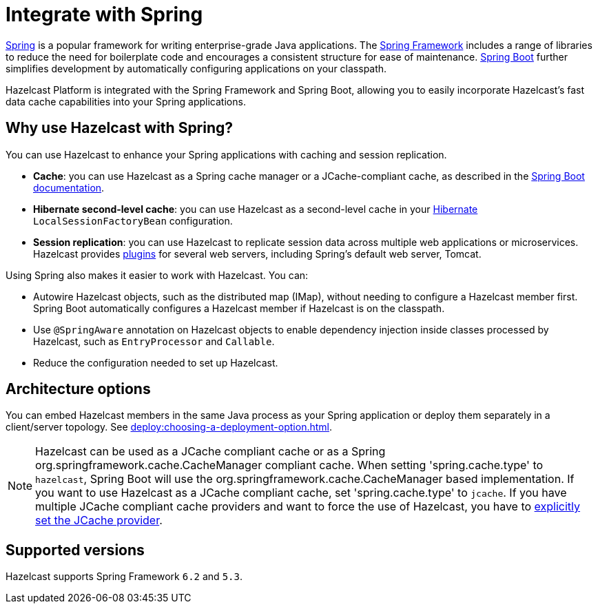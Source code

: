 = Integrate with Spring

https://spring.io/[Spring] is a popular framework for writing enterprise-grade Java applications. The https://spring.io/projects/spring-framework[Spring Framework] includes a range of libraries to reduce the need for boilerplate code and encourages a consistent structure for ease of maintenance. https://spring.io/projects/spring-boot[Spring Boot] further simplifies development by automatically configuring applications on your classpath.

Hazelcast Platform is integrated with the Spring Framework and Spring Boot, allowing you to easily incorporate Hazelcast's fast data cache capabilities into your Spring applications.

== Why use Hazelcast with Spring?

You can use Hazelcast to enhance your Spring applications with caching and session replication.

* **Cache**: you can use Hazelcast as a Spring cache manager or a JCache-compliant cache, as described in the https://docs.spring.io/spring-boot/reference/io/caching.html#io.caching.provider.hazelcast[Spring Boot documentation].

* **Hibernate second-level cache**: you can use Hazelcast as a second-level cache in your https://hibernate.org/[Hibernate] `LocalSessionFactoryBean` configuration.

* **Session replication**: you can use Hazelcast to replicate session data across multiple web applications or microservices. Hazelcast provides xref:plugins:web-session-replication.adoc[plugins] for several web servers, including Spring's default web server, Tomcat.

Using Spring also makes it easier to work with Hazelcast. You can:

* Autowire Hazelcast objects, such as the distributed map (IMap), without needing to configure a Hazelcast member first. Spring Boot automatically configures a Hazelcast member if Hazelcast is on the classpath.
* Use `@SpringAware` annotation on Hazelcast objects to enable dependency injection inside classes processed by Hazelcast, such as `EntryProcessor` and `Callable`.
* Reduce the configuration needed to set up Hazelcast.

== Architecture options

You can embed Hazelcast members in the same Java process as your Spring application or deploy them separately in a client/server topology. See xref:deploy:choosing-a-deployment-option.adoc[].

NOTE: Hazelcast can be used as a JCache compliant cache or as a Spring org.springframework.cache.CacheManager compliant cache.
When setting 'spring.cache.type' to `hazelcast`, Spring Boot will use the org.springframework.cache.CacheManager based implementation.
If you want to use Hazelcast as a JCache compliant cache, set 'spring.cache.type' to `jcache`.
If you have multiple JCache compliant cache providers and want to force the use of Hazelcast, you have to link:https://docs.spring.io/spring-boot/reference/io/caching.html#io.caching.provider.jcache[explicitly set the JCache provider].

== Supported versions

Hazelcast supports Spring Framework `6.2` and `5.3`.
